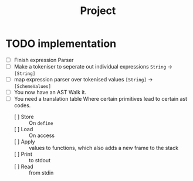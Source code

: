 #+title: Project

* TODO implementation
- [ ] Finish expression Parser
- [ ] Make a tokeniser to seperate out individual expressions
  =String= -> =[String]=
- [ ] map expression parser over tokenised values
  =[String]= -> =[SchemeValues]=
- [ ] You now have an AST
  Walk it.
- [ ] You need a translation table
  Where certain primitives lead to certain ast codes.
  - [ ] Store :: On =define=
  - [ ] Load :: On access
  - [ ] Apply :: values to functions, which also adds a new frame to the stack
  - [ ] Print :: to stdout
  - [ ] Read :: from stdin
